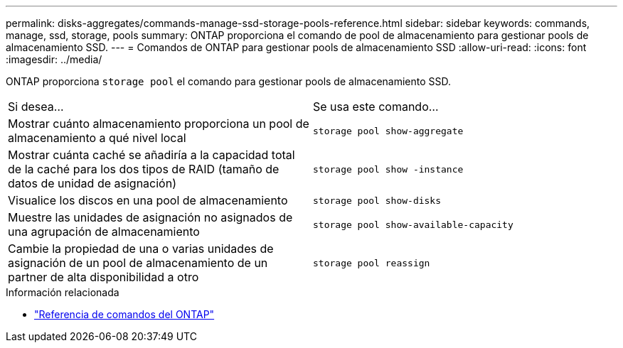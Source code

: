 ---
permalink: disks-aggregates/commands-manage-ssd-storage-pools-reference.html 
sidebar: sidebar 
keywords: commands, manage, ssd, storage, pools 
summary: ONTAP proporciona el comando de pool de almacenamiento para gestionar pools de almacenamiento SSD. 
---
= Comandos de ONTAP para gestionar pools de almacenamiento SSD
:allow-uri-read: 
:icons: font
:imagesdir: ../media/


[role="lead"]
ONTAP proporciona `storage pool` el comando para gestionar pools de almacenamiento SSD.

|===


| Si desea... | Se usa este comando... 


 a| 
Mostrar cuánto almacenamiento proporciona un pool de almacenamiento a qué nivel local
 a| 
`storage pool show-aggregate`



 a| 
Mostrar cuánta caché se añadiría a la capacidad total de la caché para los dos tipos de RAID (tamaño de datos de unidad de asignación)
 a| 
`storage pool show -instance`



 a| 
Visualice los discos en una pool de almacenamiento
 a| 
`storage pool show-disks`



 a| 
Muestre las unidades de asignación no asignados de una agrupación de almacenamiento
 a| 
`storage pool show-available-capacity`



 a| 
Cambie la propiedad de una o varias unidades de asignación de un pool de almacenamiento de un partner de alta disponibilidad a otro
 a| 
`storage pool reassign`

|===
.Información relacionada
* https://docs.netapp.com/us-en/ontap-cli["Referencia de comandos del ONTAP"^]

